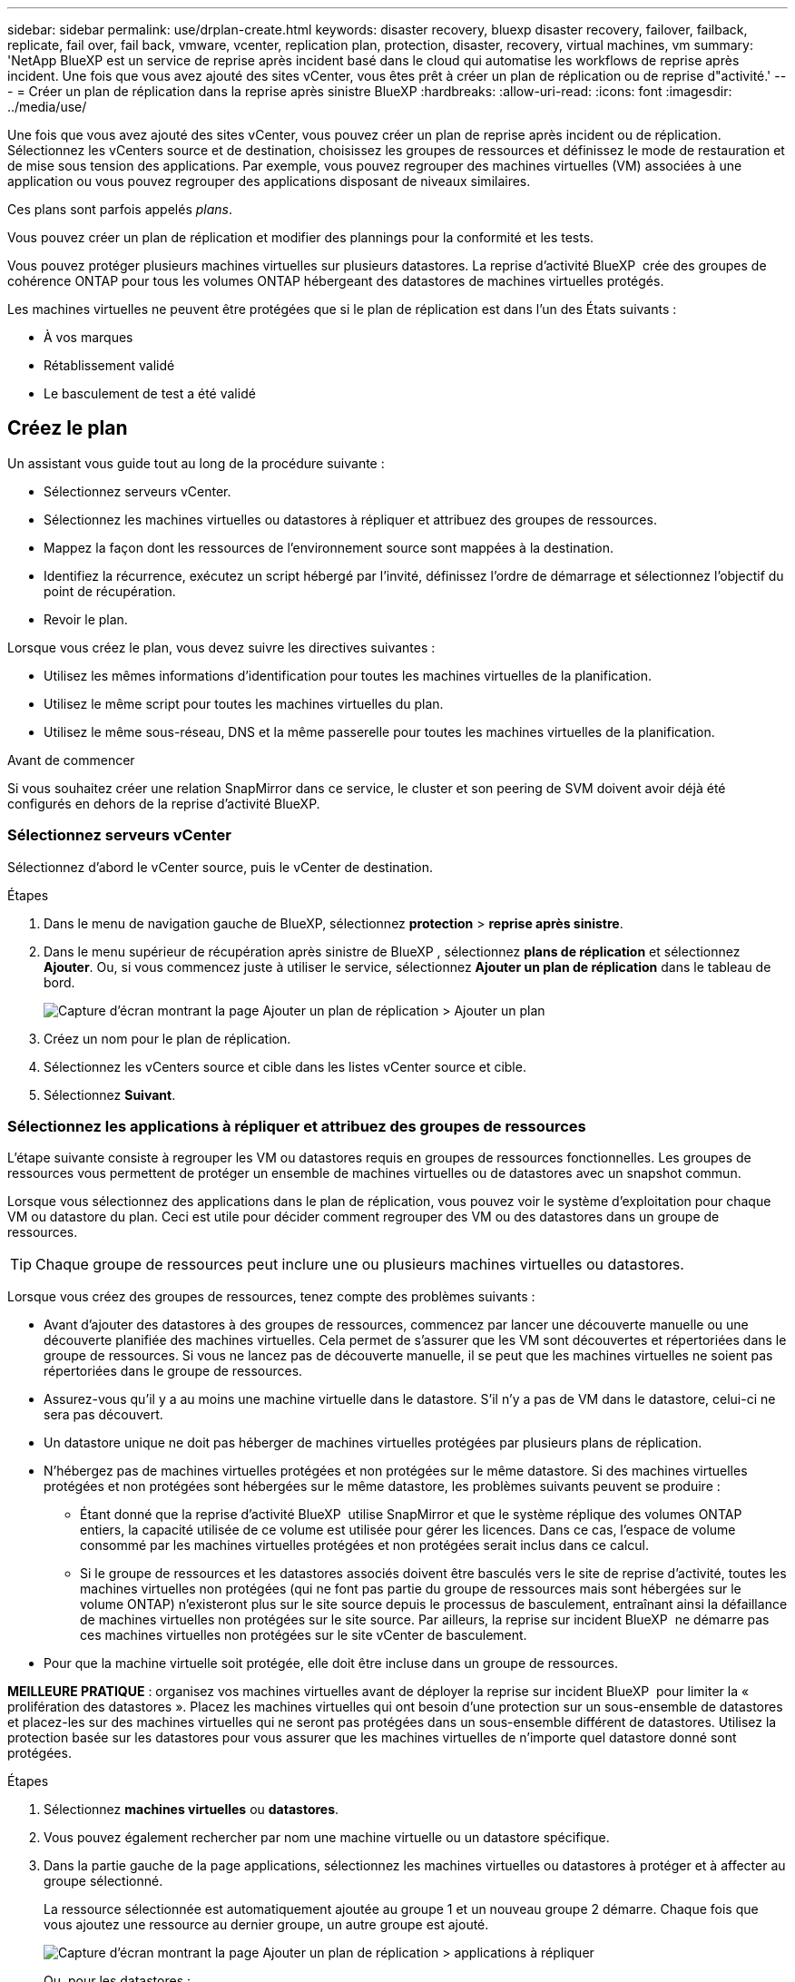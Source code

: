 ---
sidebar: sidebar 
permalink: use/drplan-create.html 
keywords: disaster recovery, bluexp disaster recovery, failover, failback, replicate, fail over, fail back, vmware, vcenter, replication plan, protection, disaster, recovery, virtual machines, vm 
summary: 'NetApp BlueXP est un service de reprise après incident basé dans le cloud qui automatise les workflows de reprise après incident. Une fois que vous avez ajouté des sites vCenter, vous êtes prêt à créer un plan de réplication ou de reprise d"activité.' 
---
= Créer un plan de réplication dans la reprise après sinistre BlueXP
:hardbreaks:
:allow-uri-read: 
:icons: font
:imagesdir: ../media/use/


[role="lead"]
Une fois que vous avez ajouté des sites vCenter, vous pouvez créer un plan de reprise après incident ou de réplication. Sélectionnez les vCenters source et de destination, choisissez les groupes de ressources et définissez le mode de restauration et de mise sous tension des applications. Par exemple, vous pouvez regrouper des machines virtuelles (VM) associées à une application ou vous pouvez regrouper des applications disposant de niveaux similaires.

Ces plans sont parfois appelés _plans_.

Vous pouvez créer un plan de réplication et modifier des plannings pour la conformité et les tests.

Vous pouvez protéger plusieurs machines virtuelles sur plusieurs datastores. La reprise d'activité BlueXP  crée des groupes de cohérence ONTAP pour tous les volumes ONTAP hébergeant des datastores de machines virtuelles protégés.

Les machines virtuelles ne peuvent être protégées que si le plan de réplication est dans l'un des États suivants :

* À vos marques
* Rétablissement validé
* Le basculement de test a été validé




== Créez le plan

Un assistant vous guide tout au long de la procédure suivante :

* Sélectionnez serveurs vCenter.
* Sélectionnez les machines virtuelles ou datastores à répliquer et attribuez des groupes de ressources.
* Mappez la façon dont les ressources de l'environnement source sont mappées à la destination.
* Identifiez la récurrence, exécutez un script hébergé par l'invité, définissez l'ordre de démarrage et sélectionnez l'objectif du point de récupération.
* Revoir le plan.


Lorsque vous créez le plan, vous devez suivre les directives suivantes :

* Utilisez les mêmes informations d'identification pour toutes les machines virtuelles de la planification.
* Utilisez le même script pour toutes les machines virtuelles du plan.
* Utilisez le même sous-réseau, DNS et la même passerelle pour toutes les machines virtuelles de la planification.


.Avant de commencer
Si vous souhaitez créer une relation SnapMirror dans ce service, le cluster et son peering de SVM doivent avoir déjà été configurés en dehors de la reprise d'activité BlueXP.



=== Sélectionnez serveurs vCenter

Sélectionnez d'abord le vCenter source, puis le vCenter de destination.

.Étapes
. Dans le menu de navigation gauche de BlueXP, sélectionnez *protection* > *reprise après sinistre*.
. Dans le menu supérieur de récupération après sinistre de BlueXP , sélectionnez *plans de réplication* et sélectionnez *Ajouter*. Ou, si vous commencez juste à utiliser le service, sélectionnez *Ajouter un plan de réplication* dans le tableau de bord.
+
image:dr-plan-create-name.png["Capture d'écran montrant la page Ajouter un plan de réplication > Ajouter un plan"]

. Créez un nom pour le plan de réplication.
. Sélectionnez les vCenters source et cible dans les listes vCenter source et cible.
. Sélectionnez *Suivant*.




=== Sélectionnez les applications à répliquer et attribuez des groupes de ressources

L'étape suivante consiste à regrouper les VM ou datastores requis en groupes de ressources fonctionnelles. Les groupes de ressources vous permettent de protéger un ensemble de machines virtuelles ou de datastores avec un snapshot commun.

Lorsque vous sélectionnez des applications dans le plan de réplication, vous pouvez voir le système d'exploitation pour chaque VM ou datastore du plan. Ceci est utile pour décider comment regrouper des VM ou des datastores dans un groupe de ressources.


TIP: Chaque groupe de ressources peut inclure une ou plusieurs machines virtuelles ou datastores.

Lorsque vous créez des groupes de ressources, tenez compte des problèmes suivants :

* Avant d'ajouter des datastores à des groupes de ressources, commencez par lancer une découverte manuelle ou une découverte planifiée des machines virtuelles. Cela permet de s'assurer que les VM sont découvertes et répertoriées dans le groupe de ressources. Si vous ne lancez pas de découverte manuelle, il se peut que les machines virtuelles ne soient pas répertoriées dans le groupe de ressources.
* Assurez-vous qu'il y a au moins une machine virtuelle dans le datastore. S'il n'y a pas de VM dans le datastore, celui-ci ne sera pas découvert.
* Un datastore unique ne doit pas héberger de machines virtuelles protégées par plusieurs plans de réplication.
* N'hébergez pas de machines virtuelles protégées et non protégées sur le même datastore. Si des machines virtuelles protégées et non protégées sont hébergées sur le même datastore, les problèmes suivants peuvent se produire :
+
** Étant donné que la reprise d'activité BlueXP  utilise SnapMirror et que le système réplique des volumes ONTAP entiers, la capacité utilisée de ce volume est utilisée pour gérer les licences. Dans ce cas, l'espace de volume consommé par les machines virtuelles protégées et non protégées serait inclus dans ce calcul.
** Si le groupe de ressources et les datastores associés doivent être basculés vers le site de reprise d'activité, toutes les machines virtuelles non protégées (qui ne font pas partie du groupe de ressources mais sont hébergées sur le volume ONTAP) n'existeront plus sur le site source depuis le processus de basculement, entraînant ainsi la défaillance de machines virtuelles non protégées sur le site source. Par ailleurs, la reprise sur incident BlueXP  ne démarre pas ces machines virtuelles non protégées sur le site vCenter de basculement.


* Pour que la machine virtuelle soit protégée, elle doit être incluse dans un groupe de ressources.


*MEILLEURE PRATIQUE* : organisez vos machines virtuelles avant de déployer la reprise sur incident BlueXP  pour limiter la « prolifération des datastores ». Placez les machines virtuelles qui ont besoin d'une protection sur un sous-ensemble de datastores et placez-les sur des machines virtuelles qui ne seront pas protégées dans un sous-ensemble différent de datastores. Utilisez la protection basée sur les datastores pour vous assurer que les machines virtuelles de n'importe quel datastore donné sont protégées.

.Étapes
. Sélectionnez *machines virtuelles* ou *datastores*.
. Vous pouvez également rechercher par nom une machine virtuelle ou un datastore spécifique.
. Dans la partie gauche de la page applications, sélectionnez les machines virtuelles ou datastores à protéger et à affecter au groupe sélectionné.
+
La ressource sélectionnée est automatiquement ajoutée au groupe 1 et un nouveau groupe 2 démarre. Chaque fois que vous ajoutez une ressource au dernier groupe, un autre groupe est ajouté.

+
image:dr-plan-create-apps-vms6.png["Capture d'écran montrant la page Ajouter un plan de réplication > applications à répliquer"]

+
Ou, pour les datastores :

+
image:dr-plan-create-apps-datastores.png["Capture d'écran montrant la page Ajouter un plan de réplication > applications à répliquer"]

. Si vous le souhaitez, effectuez l'une des opérations suivantes :
+
** Pour modifier le nom du groupe, cliquez sur l'icône Groupe *Modifier*image:icon-pencil.png["Icône crayon"].
** Pour supprimer une ressource d'un groupe, sélectionnez *X* en regard de la ressource.
** Pour déplacer une ressource vers un autre groupe, faites-la glisser et déposez-la dans le nouveau groupe.
+

TIP: Pour déplacer un datastore vers un autre groupe de ressources, désélectionnez le datastore indésirable et soumettez le plan de réplication. Ensuite, créez ou modifiez l'autre plan de réplication et resélectionnez le datastore.



. Sélectionnez *Suivant*.




=== Mappez les ressources source à la cible

Dans l'étape mappage des ressources, spécifiez la façon dont les ressources de l'environnement source doivent être mappées sur la cible. Lorsque vous créez un plan de réplication, vous pouvez définir un délai de démarrage et un ordre pour chaque machine virtuelle du plan. Vous pouvez ainsi définir une séquence de démarrage des machines virtuelles.

.Avant de commencer
Si vous souhaitez créer une relation SnapMirror dans ce service, le cluster et son peering de SVM doivent avoir déjà été configurés en dehors de la reprise d'activité BlueXP.

.Étapes
. Dans la page mappage des ressources, cochez la case pour utiliser les mêmes mappages pour les opérations de basculement et de test.
+
image:dr-plan-resource-mapping2.png["Plan de réplication, onglet mappage de ressources"]

. Dans l'onglet mappages de basculement, sélectionnez la flèche vers le bas à droite de chaque ressource et mappez les ressources de chacune.




=== Mapper les ressources > calculer les ressources

Sélectionnez la flèche vers le bas en regard de *calculer les ressources*.

* *Centres de données sources et cibles*
* *Cluster cible*
* *Hôte cible* (facultatif) : après avoir sélectionné le cluster, vous pouvez définir ces informations.



TIP: Si un vCenter dispose d'un DRS (Distributed Resource Scheduler) configuré pour gérer plusieurs hôtes d'un cluster, vous n'avez pas besoin de sélectionner un hôte. Si vous sélectionnez un hôte, BlueXP  Disaster Recovery place toutes les machines virtuelles sur l'hôte sélectionné. * *Dossier VM cible* (facultatif) : créez un nouveau dossier racine pour stocker les machines virtuelles sélectionnées.



=== Mapper la section ressources > réseaux virtuels

Dans l'onglet mappages de basculement, sélectionnez la flèche vers le bas en regard de *réseaux virtuels*. Sélectionnez le LAN virtuel source et le LAN virtuel cible.

Sélectionnez le mappage réseau vers le LAN virtuel approprié. Les réseaux locaux virtuels doivent déjà être configurés. Sélectionnez donc le réseau local virtuel approprié pour mapper la machine virtuelle.



=== Mapper les ressources > machines virtuelles

Dans l'onglet mappages de basculement, sélectionnez la flèche vers le bas en regard de *machines virtuelles*.

La valeur par défaut des VM est mappée. Le mappage par défaut utilise les mêmes paramètres que ceux utilisés par les VM dans l'environnement de production (même adresse IP, même masque de sous-réseau et même passerelle).

Si vous modifiez les paramètres par défaut, vous devez modifier le champ IP cible pour qu'il soit différent de la source.


NOTE: Si vous modifiez les paramètres sur « différent de la source », vous devez fournir les informations d'identification du système d'exploitation invité de la machine virtuelle.

Cette section peut afficher différents champs en fonction de votre sélection.

* *Type d'adresse IP* : reconfigurez la configuration des machines virtuelles pour qu'elle corresponde aux exigences du réseau virtuel cible. La reprise sur incident BlueXP  propose deux options : DHCP ou IP statique. Pour les adresses IP statiques, configurez le masque de sous-réseau, la passerelle et les serveurs DNS. De plus, entrez les informations d'identification des machines virtuelles.
+
** *DHCP* : sélectionnez ce paramètre si vous souhaitez que vos machines virtuelles obtiennent des informations de configuration réseau à partir d'un serveur DHCP. Si vous choisissez cette option, vous ne fournissez que les informations d'identification de la machine virtuelle.
** *Static IP* : sélectionnez ce paramètre si vous souhaitez spécifier manuellement les informations de configuration IP. Vous pouvez sélectionner l'une des options suivantes : identique à la source, différent de la source ou mappage de sous-réseau. Si vous choisissez la même chose que la source, vous n'avez pas besoin d'entrer les informations d'identification. En revanche, si vous choisissez d'utiliser des informations différentes de la source, vous pouvez fournir les informations d'identification, l'adresse IP de la machine virtuelle, le masque de sous-réseau, le DNS et la passerelle. Les informations d'identification du système d'exploitation invité de la machine virtuelle doivent être fournies au niveau global ou au niveau de chaque machine virtuelle.
+
Cela peut s'avérer très utile lors de la restauration d'environnements volumineux sur des clusters cibles plus petits ou lors de tests de reprise après incident sans devoir provisionner une infrastructure VMware physique individuelle.

+
image:dr-plan-vm-subnet-option2.png["Capture d'écran montrant Add Replication plan > Resource mapping > Virtual machines"]



* Dans le champ *IP cible*, sélectionnez l'une des options suivantes :
+
** *Identique à la source*
** *Différent de la source*
** Mappage de sous-réseau : sélectionnez cette option pour mapper le sous-réseau source à un autre sous-réseau cible. Vous pouvez sélectionner le sous-réseau source, puis le sous-réseau cible. Cette option est utile pour modifier l'adresse IP de la machine virtuelle dans l'environnement cible.
+

NOTE: L’utilisation du mappage de sous-réseau est un processus facultatif en deux étapes : tout d’abord, ajoutez le mappage de sous-réseau pour chaque site vCenter dans l’onglet Sites. Deuxièmement, dans le plan de réplication, indiquez que vous souhaitez utiliser le mappage de sous-réseau.

+

NOTE: S'il existe deux machines virtuelles (par exemple, l'une est Linux et l'autre Windows), les informations d'identification sont nécessaires uniquement pour Windows.



* *Utiliser Windows LAPS* : si vous utilisez la solution de mot de passe administrateur local Windows (Windows LAPS), cochez cette case. Cette option est disponible uniquement si vous avez sélectionné l'option *IP statique*. Lorsque vous cochez cette case, vous n'avez pas besoin de fournir de mot de passe pour chacune de vos machines virtuelles. Vous fournissez alors les informations du contrôleur de domaine.
+
Si vous n'utilisez pas Windows LAPS, la machine virtuelle est une machine virtuelle Windows et l'option d'identification sur la ligne de la machine virtuelle est activée. Vous pouvez fournir les informations d'identification de la machine virtuelle.

* *Scripts* : vous pouvez inclure des scripts personnalisés au format .sh, .bat ou .ps1 comme processus de post-basculement. Avec les scripts personnalisés, la reprise d'activité BlueXP peut exécuter votre script après un processus de basculement. Par exemple, vous pouvez utiliser un script personnalisé pour reprendre toutes les transactions de base de données une fois le basculement terminé.
* *Préfixe et suffixe de la machine virtuelle cible* : sous les détails des machines virtuelles, vous pouvez éventuellement ajouter un préfixe et un suffixe au nom de la machine virtuelle.
* *CPU et RAM de la machine virtuelle source* : sous les détails des machines virtuelles, vous pouvez éventuellement redimensionner les paramètres CPU et RAM de la machine virtuelle.
+
image:dr-plan-resource-mapping-vm-boot-order.png["Capture d'écran montrant Add Replication plan > Resource mapping > Virtual machines"]

* *Ordre de démarrage* : vous pouvez modifier l'ordre de démarrage après un basculement pour toutes les machines virtuelles sélectionnées dans les groupes de ressources. Par défaut, toutes les machines virtuelles démarrent en parallèle ; toutefois, vous pouvez effectuer des modifications à ce stade. Ceci est utile pour vous assurer que toutes vos machines virtuelles prioritaires sont exécutées avant le démarrage des machines virtuelles prioritaires suivantes.
+
Toutes les machines virtuelles ayant le même numéro d'ordre de démarrage seront démarrées en parallèle.

+
** Démarrage séquentiel : attribuez à chaque machine virtuelle un numéro unique pour démarrer dans l'ordre attribué, par exemple, 1,2,3,4,5.
** Démarrage simultané : attribuez le même nombre à toutes les machines virtuelles pour les démarrer en même temps, par exemple, 1,1,1,1,2,2,3,4,4.


* *Délai de démarrage* : réglez le délai en minutes de l'action de démarrage.
+

TIP: Pour rétablir l'ordre de démarrage par défaut, sélectionnez *Réinitialiser les paramètres VM par défaut*, puis choisissez les paramètres que vous souhaitez rétablir par défaut.

* *Créer des répliques cohérentes avec l'application* : indiquer si vous devez créer des copies snapshot cohérentes avec l'application. Le service arrête l'application, puis effectue un instantané pour obtenir un état cohérent de l'application. Cette fonctionnalité est prise en charge par Oracle fonctionnant sous Windows et Linux et SQL Server sous Windows.




=== Mapper la section ressources > datastores

Sélectionnez la flèche vers le bas en regard de *datastores*. En fonction de la sélection des machines virtuelles, les mappages des datastores sont sélectionnés automatiquement.

Cette section peut être activée ou désactivée en fonction de votre sélection.

image:dr-plan-datastore-platform.png["Capture d'écran montrant Add Replication plan > Resource mapping > datastores"]

* *Utiliser des sauvegardes gérées par la plate-forme et des calendriers de conservation* : si vous utilisez une solution de gestion des snapshots externes, cochez cette case. BlueXP  Disaster Recovery prend en charge l'utilisation de solutions externes de gestion des snapshots, telles que le planificateur de règles ONTAP SnapMirror natif ou les intégrations tierces. Si chaque datastore (volume) du plan de réplication dispose déjà d'une relation SnapMirror gérée par un autre emplacement, vous pouvez utiliser ces snapshots comme points de restauration dans la reprise d'activité BlueXP .
+
Lorsque cette option est sélectionnée, la reprise sur incident BlueXP  ne configure pas de programme de sauvegarde. Toutefois, vous devez toujours configurer un planning de conservation, car les snapshots peuvent toujours être créés pour les opérations de test, de basculement et de restauration.

+
Une fois configuré, le service ne prend pas de snapshots planifiés régulièrement, mais s'appuie plutôt sur l'entité externe pour prendre et mettre à jour ces snapshots.

* *Heure de début* : saisissez la date et l'heure auxquelles vous souhaitez que les sauvegardes et la rétention commencent à s'exécuter.
* *Intervalle d'exécution* : saisissez l'intervalle de temps en heures et en minutes. Par exemple, si vous saisissez 1 heure, le service prend un instantané toutes les heures.
* *Retention count* : entrez le nombre d'instantanés que vous souhaitez conserver.
* *Datastores source et cible* : si plusieurs relations SnapMirror (fan-out) existent, vous pouvez sélectionner la destination à utiliser. Si une relation SnapMirror est déjà établie sur un volume, les datastores source et cible correspondants s'affichent. Si un volume ne possède pas de relation SnapMirror, vous pouvez en créer une en sélectionnant un cluster cible, en sélectionnant un SVM cible et en fournissant un nom de volume. Le service créera la relation volume et SnapMirror.
+

NOTE: Si vous souhaitez créer une relation SnapMirror dans ce service, le cluster et son peering de SVM doivent avoir déjà été configurés en dehors de la reprise d'activité BlueXP.

+
** Si les machines virtuelles proviennent du même volume et du même SVM, le service exécute un snapshot ONTAP standard et met à jour les destinations secondaires.
** Si les machines virtuelles proviennent d'un autre volume et d'un même SVM, le service crée un snapshot de groupe de cohérence en incluant tous les volumes et met à jour les destinations secondaires.
** Si les machines virtuelles proviennent d'un autre volume et d'un autre SVM, le service exécute une phase de démarrage du groupe de cohérence et un Snapshot de phase de validation en incluant tous les volumes du même cluster ou d'un autre cluster, et met à jour les destinations secondaires.
** Pendant le basculement, vous pouvez sélectionner n'importe quel snapshot. Si vous sélectionnez le dernier snapshot, le service crée une sauvegarde à la demande, met à jour la destination et utilise ce snapshot pour le basculement.






=== Ajoutez des mappages de basculement de test

.Étapes
. Pour définir différents mappages pour l'environnement de test, décochez la case et sélectionnez l'onglet *Tester les mappages*.
. Passez en revue chaque onglet comme précédemment, mais cette fois pour l'environnement de test.
+
Dans l'onglet Tester les mappages, les mappages des ordinateurs virtuels et des datastores sont désactivés.

+

TIP: Vous pouvez tester ultérieurement l'intégralité du plan. Vous configurez actuellement les mappages pour l'environnement de test.





=== Vérifiez le plan de réplication

Enfin, prenez quelques instants pour revoir le plan de réplication.


TIP: Vous pouvez par la suite désactiver ou supprimer le plan de réplication.

.Étapes
. Consultez les informations de chaque onglet : Détails du plan, mappage du basculement sur incident et machines virtuelles.
. Sélectionnez *Ajouter un plan*.
+
Le plan est ajouté à la liste des plans.





== Modifiez les plannings pour tester la conformité et vous assurer que les tests de basculement fonctionnent

Il peut être utile de définir des plannings pour tester les tests de conformité et de basculement afin de vous assurer qu'ils fonctionneront correctement si vous en avez besoin.

* *Impact sur le temps de conformité* : lorsqu'un plan de réplication est créé, le service crée un programme de conformité par défaut. Le temps de conformité par défaut est de 30 minutes. Pour modifier cette heure, vous pouvez utiliser l'option modifier la planification dans le plan de réplication.
* *Impact du basculement de test* : vous pouvez tester un processus de basculement à la demande ou selon un planning. Cela vous permet de tester le basculement des machines virtuelles vers une destination spécifiée dans un plan de réplication.
+
Un basculement de test crée un volume FlexClone, monte le datastore et déplace la charge de travail sur ce datastore. Un basculement de test n'a _pas d'impact sur les charges de travail de production, la relation SnapMirror utilisée sur le site de test et les charges de travail protégées qui doivent continuer à fonctionner normalement.



En fonction de la planification, le test de basculement s'exécute et s'assure que les charges de travail sont déplacées vers la destination spécifiée par le plan de réplication.

.Étapes
. Dans le menu supérieur de reprise d'activité BlueXP, sélectionnez *plans de réplication*.
+
image:dr-plan-list.png["Capture d'écran affichant la liste des plans de réplication"]

. Sélectionnez *actions* image:icon-horizontal-dots.png["Menu actions des points horizontaux"] Et sélectionnez *Modifier les horaires*.
. Indiquez la fréquence en minutes à laquelle vous souhaitez que la reprise d'activité BlueXP vérifie la conformité des tests.
. Pour vérifier que vos tests de basculement sont en bon état, cochez *Exécuter les basculements selon un planning mensuel*.
+
.. Sélectionnez le jour du mois et l'heure d'exécution de ces tests.
.. Saisissez la date au format aaaa-mm-jj lorsque vous souhaitez que le test commence.
+
image:dr-plan-schedule-edit2.png["Capture d'écran montrant où vous pouvez modifier les horaires"]



. *Utiliser l'instantané ondemand pour le basculement de test planifié* : cochez cette case pour prendre un nouvel instantané avant de lancer le basculement de test automatisé.
. Pour nettoyer l'environnement de test une fois le test de basculement terminé, cochez *nettoyer automatiquement après le basculement du test* et entrez le nombre de minutes que vous souhaitez attendre avant le démarrage du nettoyage.
+

NOTE: Ce processus annule l'enregistrement des machines virtuelles temporaires à partir de l'emplacement de test, supprime le volume FlexClone créé et démonte les datastores temporaires.

. Sélectionnez *Enregistrer*.


